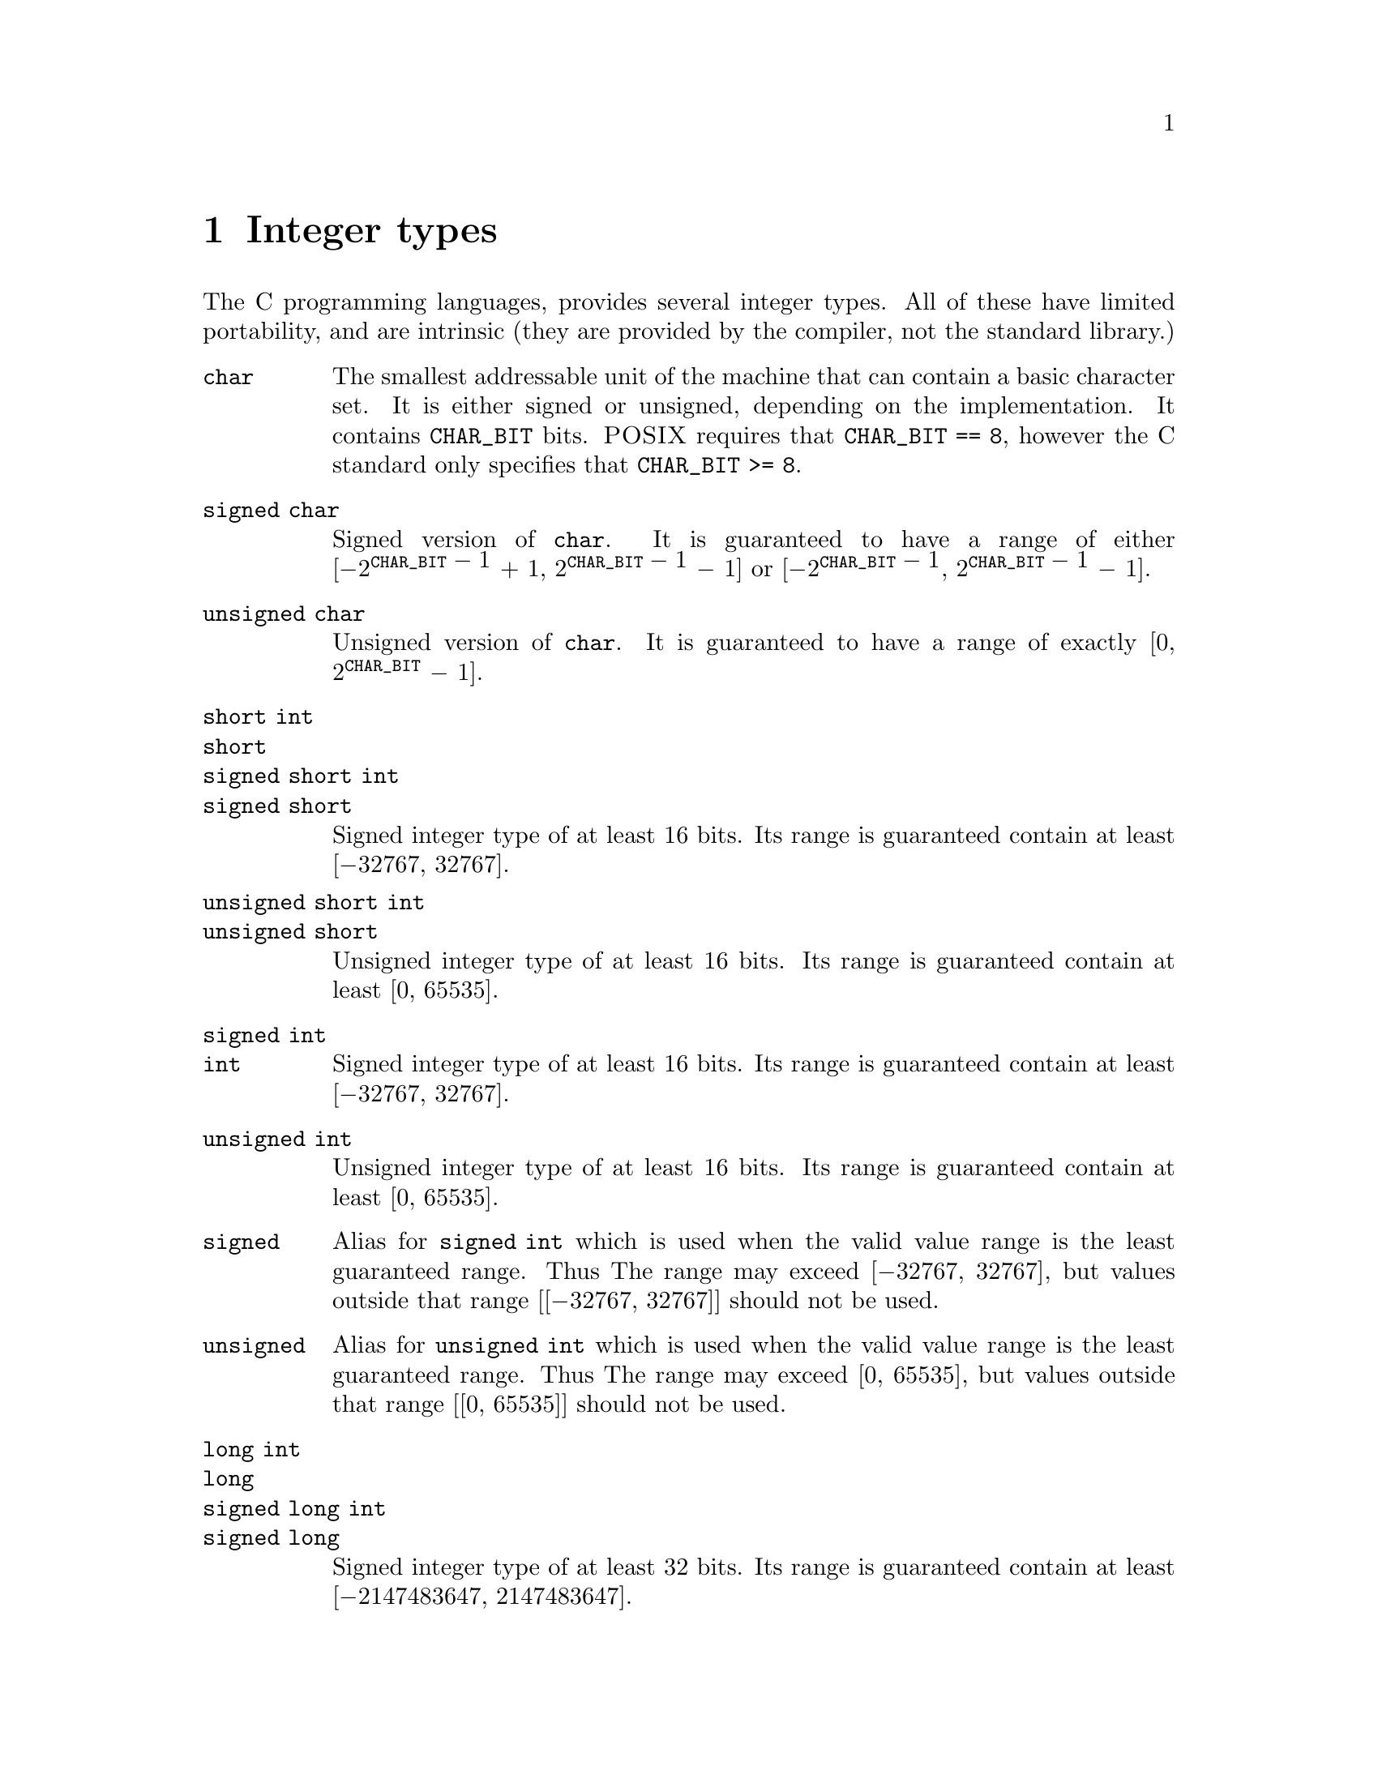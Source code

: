 @node Integer types
@chapter Integer types

@cpindex Integer types
@cpindex Types, integer
The C programming languages, provides several
integer types. All of these have limited
portability, and are intrinsic (they are
provided by the compiler, not the standard library.)

@table @code
@item char
@tpindex char
The smallest addressable unit of the machine
that can contain a basic character set.
It is either signed or unsigned, depending
on the implementation. It contains @code{CHAR_BIT}
bits. @sc{POSIX} requires that @code{CHAR_BIT == 8},
however the C standard only specifies that
@code{CHAR_BIT >= 8}.

@item signed char
@tpindex signed char
@iftex
Signed version of @code{char}. It is guaranteed
to have a range of either
[@math{-2}@sup{@code{CHAR_BIT}@math{~-~1}}@math{~+~1},
@math{2}@sup{@code{CHAR_BIT}@math{~-~1}}@math{~-~1}]
or
[@math{-2}@sup{@code{CHAR_BIT}@math{~-~1}},
@math{2}@sup{@code{CHAR_BIT}@math{~-~1}}@math{~-~1}].
@end iftex
@ifnottex
Signed version of @code{char}. It is
guaranteed to have a range of at least either
[-2^(@code{CHAR_BIT} - 1) + 1, 2^(@code{CHAR_BIT} - 1) - 1] or
[-2^(@code{CHAR_BIT} - 1), 2^(@code{CHAR_BIT} - 1) - 1].
@end ifnottex

@item unsigned char
@tpindex unsigned char
Unsigned version of @code{char}. It is guaranteed
to have a range of exactly
[0, @math{2}@sup{@code{CHAR_BIT}}@math{~-~1}].

@item short int
@itemx short
@itemx signed short int
@itemx signed short
@tpindex short int
@tpindex signed short int
Signed integer type of at least 16 bits. Its range is
guaranteed contain at least [@math{-32767}, @math{32767}].

@itemx unsigned short int
@itemx unsigned short
@tpindex unsigned short int
Unsigned integer type of at least 16 bits. Its range is
guaranteed contain at least [0, @math{65535}].

@item signed int
@itemx int
@tpindex int
@tpindex signed int
Signed integer type of at least 16 bits. Its range is
guaranteed contain at least [@math{-32767}, @math{32767}].

@item unsigned int
@tpindex unsigned int
Unsigned integer type of at least 16 bits. Its range is
guaranteed contain at least [0, @math{65535}].

@item signed
@tpindex signed
Alias for @code{signed int} which is used when the
valid value range is the least guaranteed range. Thus
The range may exceed [@math{-32767}, @math{32767}],
but values outside that range [[@math{-32767},
@math{32767}]] should not be used.

@item unsigned
@tpindex unsigned
Alias for @code{unsigned int} which is used when the
valid value range is the least guaranteed range. Thus
The range may exceed [0, @math{65535}], but values
outside that range [[0, @math{65535}]] should not be used.

@item long int
@itemx long
@itemx signed long int
@itemx signed long
@tpindex signed long int
@tpindex long int
Signed integer type of at least 32 bits. Its range is
guaranteed contain at least [@math{-2147483647},
@math{2147483647}].

@item unsigned long int
@itemx unsigned long
@tpindex unsigned long int
Unsigned integer type of at least 32 bits. Its range is
guaranteed contain at least [0, @math{4294967295}].

@item long long int
@itemx long long
@itemx signed long long int
@itemx signed long long
@tpindex long long int
@tpindex signed long long int
Signed integer type of at least 64 bits. Its range is
guaranteed contain at least [@math{-9223372036854775807},
@math{9223372036854775807}]. This type was added in C99.

@item unsigned long long int
@itemx unsigned long long
@tpindex unsigned long long int
Unsigned integer type of at least 64 bits. Its range is
guaranteed contain at least [0, @math{18446744073709551615}].
This type was added in C99.
@end table

